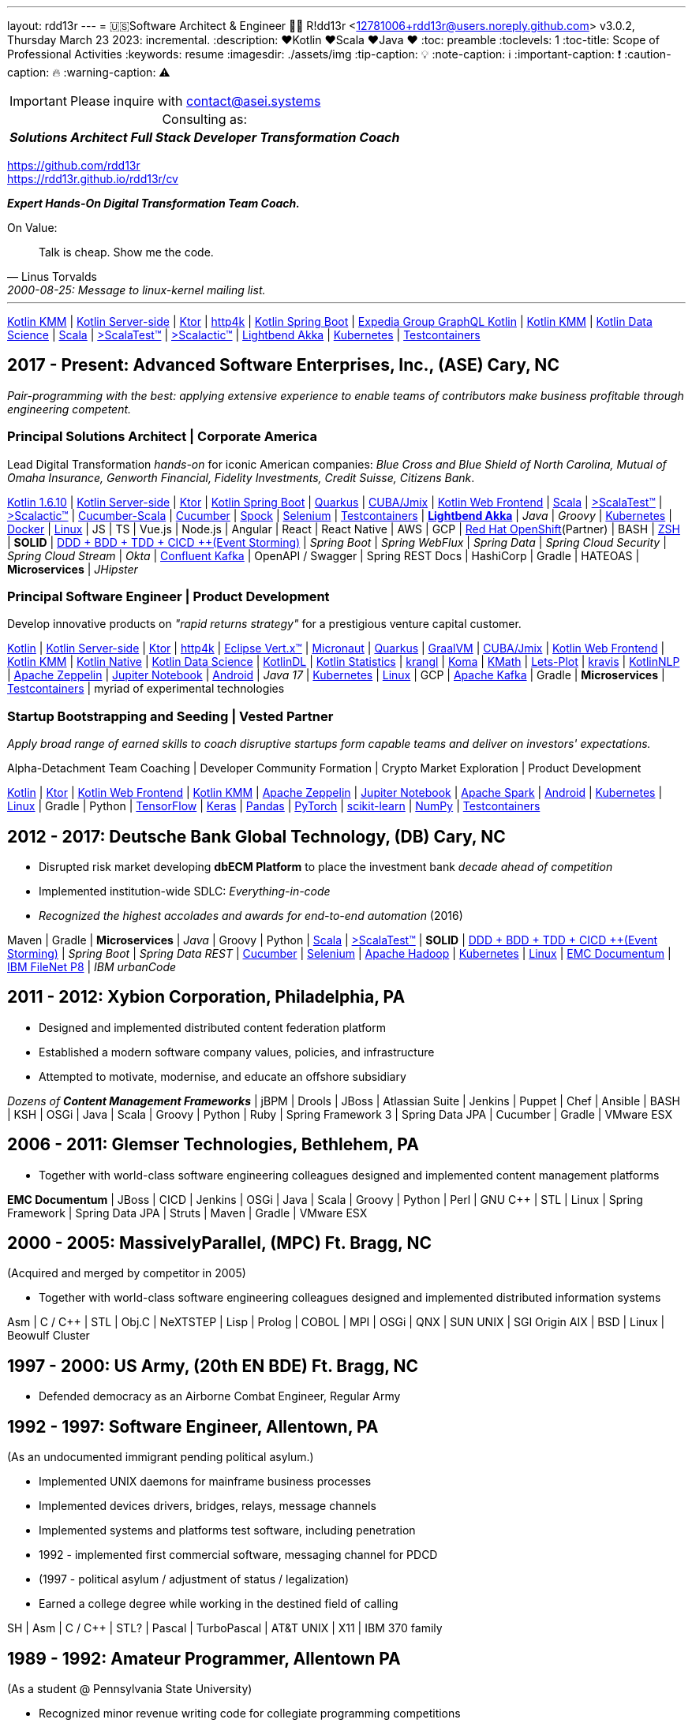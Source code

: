 ---
layout: rdd13r
---
= 🇺🇸Software Architect & Engineer 💙💛
R!dd13r <12781006+rdd13r@users.noreply.github.com>
v3.0.2, Thursday March 23 2023: incremental.
:description: ❤️Kotlin ❤️Scala ❤️Java ❤️
:toc: preamble
:toclevels: 1
:toc-title: Scope of Professional Activities
:keywords: resume
:imagesdir: ./assets/img
:tip-caption: 💡️
:note-caption: ℹ️
:important-caption: ❗
:caution-caption: 🔥
:warning-caption: ⚠️

[IMPORTANT]
====
Please inquire with link:mailto:contact@asei.systems?subject=We%20need%20an%20expert%2C%20please!&body=Dear%20R!dd13r%2C%0A%0A%20%20Can%20you%20please%20help%20with%20...[contact@asei.systems^]
====

[caption=""]
.Consulting as:
[%autowidth,cols="3*",frame=none]
|===
a| *_Solutions Architect_*
a| *_Full Stack Developer_*
a| *_Transformation Coach_*
|===

https://github.com/rdd13r +
https://rdd13r.github.io/rdd13r/cv

*_Expert [.underline]#Hands-On# Digital Transformation Team Coach._*

.On Value:
[quote, Linus Torvalds, 2000-08-25: Message to linux-kernel mailing list., Retrieved on 2006-08-28.]
____
Talk is cheap. Show me the code.
____

'''

https://kotlinlang.org/lp/mobile/[Kotlin KMM^] |
https://kotlinlang.org/lp/server-side/[Kotlin Server-side^] |
https://ktor.io/docs/welcome.html[Ktor^] |
https://www.http4k.org/[http4k^] |
https://spring.getdocs.org/en-US/spring-framework-docs/docs/languages/kotlin/kotlin.html[Kotlin Spring Boot] |
https://github.com/ExpediaGroup/graphql-kotlin[Expedia Group GraphQL Kotlin^] |
https://kotlinlang.org/lp/mobile/[Kotlin KMM^] |
https://kotlinlang.org/docs/data-science-overview.html[Kotlin Data Science^] |
https://dotty.epfl.ch/[Scala^] |
https://www.scalatest.org/[>ScalaTest™^] |
https://www.scalatest.org/release_notes/3.2.11[>Scalactic™^] |
https://akka.io/[Lightbend Akka^] |
https://kubernetes.io/[Kubernetes^] |
https://github.com/testcontainers[Testcontainers^]

== 2017 - Present: Advanced Software Enterprises, Inc., (ASE) Cary, NC

_Pair-programming with the best: applying extensive experience to enable teams of contributors make business profitable through engineering competent._

=== Principal Solutions Architect | Corporate America

Lead Digital Transformation _hands-on_ for iconic American companies: _Blue Cross and Blue Shield of North Carolina, Mutual of Omaha Insurance, Genworth Financial, Fidelity Investments, Credit Suisse, Citizens Bank_.

https://kotlinlang.org/[Kotlin 1.6.10^] |
https://kotlinlang.org/lp/server-side/[Kotlin Server-side^] |
https://ktor.io/docs/welcome.html[Ktor^] |
https://spring.getdocs.org/en-US/spring-framework-docs/docs/languages/kotlin/kotlin.html[Kotlin Spring Boot] |
https://quarkus.io/guides/kotlin[Quarkus^] |
https://www.jmix.io/kotlin/[CUBA/Jmix^] |
https://kotlinlang.org/docs/js-overview.html[Kotlin Web Frontend^] |
https://dotty.epfl.ch/[Scala^] |
https://www.scalatest.org/[>ScalaTest™^] |
https://www.scalatest.org/release_notes/3.2.11[>Scalactic™^] |
https://cucumber.io/docs/installation/scala/[Cucumber-Scala^] |
https://github.com/cucumber[Cucumber^] |
https://github.com/spockframework/spock[Spock^] |
https://github.com/SeleniumHQ/selenium[Selenium^] |
https://github.com/testcontainers[Testcontainers^] |
https://akka.io/[**Lightbend Akka**^] |
_Java_ |
_Groovy_ |
https://kubernetes.io/[Kubernetes^] |
https://www.docker.com/[Docker^] |
https://distrowatch.com/[Linux^] |
JS | TS | Vue.js | Node.js | Angular | React | React Native |
AWS | GCP | https://cloud.redhat.com/learn/what-is-openshift[Red Hat OpenShift^](Partner) |
BASH | https://ohmyz.sh/[ZSH^] |
**SOLID** | https://dddeurope.academy/alberto-brandolini/[DDD + BDD + TDD + CICD ++(Event Storming)] |
_Spring Boot_ |
_Spring WebFlux_ |
_Spring Data_ |
_Spring Cloud Security_ |
_Spring Cloud Stream_ |
_Okta_ |
https://www.confluent.io/product/confluent-platform/[Confluent Kafka] |
OpenAPI / Swagger |
Spring REST Docs |
HashiCorp |
Gradle |
HATEOAS |
**Microservices** |
_JHipster_

=== Principal Software Engineer | Product Development

Develop innovative products on _"rapid returns strategy"_ for a prestigious venture capital customer.

https://kotlinlang.org/[Kotlin^] |
https://kotlinlang.org/lp/server-side/[Kotlin Server-side^] |
https://ktor.io/docs/welcome.html[Ktor^] |
https://www.http4k.org/[http4k^] |
https://vertx.io/docs/vertx-core/kotlin/[Eclipse Vert.x™^] |
https://micronaut-projects.github.io/micronaut-kotlin/latest/guide/[Micronaut^] |
https://quarkus.io/guides/kotlin[Quarkus^] |
https://github.com/graalvm/graalvm-demos[GraalVM^] |
https://www.jmix.io/kotlin/[CUBA/Jmix^] |
https://kotlinlang.org/docs/js-overview.html[Kotlin Web Frontend^] |
https://kotlinlang.org/lp/mobile/[Kotlin KMM^] |
https://kotlinlang.org/docs/native-overview.html[Kotlin Native^] |
https://kotlinlang.org/docs/data-science-overview.html[Kotlin Data Science^] |
https://github.com/JetBrains/KotlinDL[KotlinDL^] |
https://github.com/thomasnield/kotlin-statistics[Kotlin Statistics^] |
https://github.com/holgerbrandl/krangl[krangl^] |
https://github.com/kyonifer/koma[Koma^] |
https://github.com/mipt-npm/kmath[KMath^] |
https://github.com/JetBrains/lets-plot[Lets-Plot^] |
https://github.com/holgerbrandl/kravis[kravis^] |
https://github.com/KotlinNLP[KotlinNLP^] |
https://zeppelin.apache.org/[Apache Zeppelin^] |
https://jupyter.org/[Jupiter Notebook^] |
https://kotlinlang.org/docs/android-overview.html[Android^] |
_Java 17_ |
https://kubernetes.io/[Kubernetes^] |
https://distrowatch.com/[Linux^] |
GCP |
https://kafka.apache.org/[Apache Kafka] |
Gradle |
**Microservices** |
https://github.com/testcontainers[Testcontainers^] |
myriad of experimental technologies

=== Startup Bootstrapping and Seeding | Vested Partner

_Apply broad range of earned skills to coach disruptive startups form capable teams and deliver on investors' expectations._

Alpha-Detachment Team Coaching |
Developer Community Formation |
Crypto Market Exploration |
Product Development

https://kotlinlang.org/[Kotlin^] |
https://ktor.io/docs/welcome.html[Ktor^] |
https://kotlinlang.org/docs/js-overview.html[Kotlin Web Frontend^] |
https://kotlinlang.org/lp/mobile/[Kotlin KMM^] |
https://zeppelin.apache.org/[Apache Zeppelin^] |
https://jupyter.org/[Jupiter Notebook^] |
https://github.com/apache/spark[Apache Spark^] |
https://kotlinlang.org/docs/android-overview.html[Android^] |
https://kubernetes.io/[Kubernetes^] |
https://distrowatch.com/[Linux^] |
Gradle | Python |
https://github.com/tensorflow/tensorflow[TensorFlow^] |
https://github.com/keras-team/keras[Keras^] |
https://github.com/pandas-dev/pandas[Pandas^] |
https://github.com/pytorch[PyTorch^] |
https://github.com/scikit-learn/scikit-learn[scikit-learn^] |
https://github.com/numpy/numpy[NumPy^] |
https://github.com/testcontainers[Testcontainers^]

== 2012 - 2017: Deutsche Bank Global Technology, (DB) Cary, NC

- Disrupted risk market developing **dbECM Platform** to place the investment bank _decade ahead of competition_
- Implemented institution-wide SDLC: _Everything-in-code_
- _Recognized the highest accolades and awards for end-to-end automation_ (2016)

Maven | Gradle | **Microservices** | _Java_ | Groovy | Python |
https://github.com/scala/scala[Scala^] |
https://www.scalatest.org/[>ScalaTest™^] |
**SOLID** | https://dddeurope.academy/alberto-brandolini/[DDD + BDD + TDD + CICD ++(Event Storming)] |
_Spring Boot_ |
_Spring Data REST_ |
https://github.com/cucumber[Cucumber^] |
https://github.com/SeleniumHQ/selenium[Selenium^] |
https://github.com/apache/hadoop[Apache Hadoop^] |
https://kubernetes.io/[Kubernetes^] |
https://distrowatch.com/[Linux^] |
https://www.opentext.com/products-and-solutions/products/enterprise-content-management/documentum-platform[EMC Documentum^] |
https://www.ibm.com/docs/en/filenet-p8-platform[IBM FileNet P8] |
_IBM urbanCode_


== 2011 - 2012: Xybion Corporation, Philadelphia, PA

- Designed and implemented distributed content federation platform
- Established a modern software company values, policies, and infrastructure
- Attempted to motivate, modernise, and educate an offshore subsidiary

_Dozens of **Content Management Frameworks**_ | jBPM | Drools | JBoss |
Atlassian Suite | Jenkins | Puppet | Chef | Ansible | BASH | KSH |
OSGi | Java | Scala | Groovy | Python | Ruby |
Spring Framework 3 | Spring Data JPA | Cucumber | Gradle | VMware ESX

== 2006 - 2011: Glemser Technologies, Bethlehem, PA

- Together with world-class software engineering colleagues designed and implemented content management platforms

**EMC Documentum** | JBoss | CICD | Jenkins |
OSGi | Java | Scala | Groovy | Python | Perl | GNU C++ | STL | Linux |
Spring Framework | Spring Data JPA | Struts | Maven | Gradle | VMware ESX

== 2000 - 2005: MassivelyParallel, (MPC) Ft. Bragg, NC
(Acquired and merged by competitor in 2005)

- Together with world-class software engineering colleagues designed and implemented distributed information systems

Asm | C / C++ | STL | Obj.C | NeXTSTEP | Lisp | Prolog | COBOL | MPI | OSGi | QNX | SUN UNIX | SGI Origin AIX | BSD | Linux | Beowulf Cluster

== 1997 - 2000: US Army, (20th EN BDE) Ft. Bragg, NC

- Defended democracy as an Airborne Combat Engineer, Regular Army

== 1992 - 1997: Software Engineer, Allentown, PA
(As an undocumented immigrant pending political asylum.)

- Implemented UNIX daemons for mainframe business processes
- Implemented devices drivers, bridges, relays, message channels
- Implemented systems and platforms test software, including penetration
- 1992 - implemented first commercial software, messaging channel for PDCD
- (1997 - political asylum / adjustment of status / legalization)
- Earned a college degree while working in the destined field of calling

SH | Asm | C / C++ | STL? | Pascal | TurboPascal | AT&T UNIX | X11 | IBM 370 family

== 1989 - 1992: Amateur Programmer, Allentown PA
(As a student @ Pennsylvania State University)

- Recognized minor revenue writing code for collegiate programming competitions
- Recognized living revenue writing code for collegiate term assignments

SH | Asm | C / C++ | Basic | Pascal | AmigaOS | AT&T UNIX

== 1986 - 1989: Soviet Informatics Competitions, Ukrainian SSR

BASIC | ATARI | AT&T UNIX | SH | GNU C / C++

== 2008 - Present: NPO Antonation, Ukraine, USA

- _Prepare gifted children for https://icpc.global/[the collegiate programming life^]_

== Why R!dd13r?
> Personal - don't read!

This is a story about how the _scene culture_ works today and the open, thick-skinned nature of people interactions in the larger hackerdom.

https://rdd13r.github.io/rdd13r/on-rdd13r[Here is my story]...

.The Law of Success
[quote, Warren Buffett, www.forbes.com]
____
In the world of business, the people who are most successful are those who are doing what they love.
____
